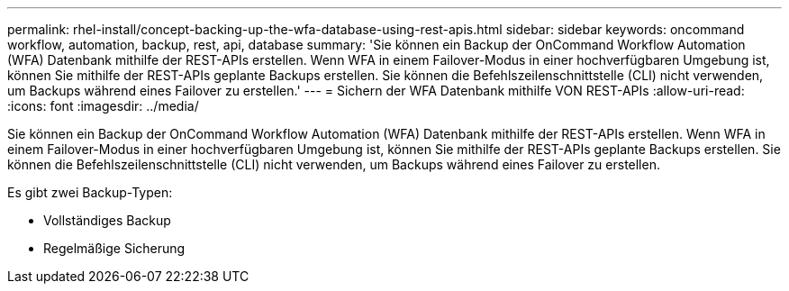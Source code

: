 ---
permalink: rhel-install/concept-backing-up-the-wfa-database-using-rest-apis.html 
sidebar: sidebar 
keywords: oncommand workflow, automation, backup, rest, api, database 
summary: 'Sie können ein Backup der OnCommand Workflow Automation (WFA) Datenbank mithilfe der REST-APIs erstellen. Wenn WFA in einem Failover-Modus in einer hochverfügbaren Umgebung ist, können Sie mithilfe der REST-APIs geplante Backups erstellen. Sie können die Befehlszeilenschnittstelle (CLI) nicht verwenden, um Backups während eines Failover zu erstellen.' 
---
= Sichern der WFA Datenbank mithilfe VON REST-APIs
:allow-uri-read: 
:icons: font
:imagesdir: ../media/


[role="lead"]
Sie können ein Backup der OnCommand Workflow Automation (WFA) Datenbank mithilfe der REST-APIs erstellen. Wenn WFA in einem Failover-Modus in einer hochverfügbaren Umgebung ist, können Sie mithilfe der REST-APIs geplante Backups erstellen. Sie können die Befehlszeilenschnittstelle (CLI) nicht verwenden, um Backups während eines Failover zu erstellen.

Es gibt zwei Backup-Typen:

* Vollständiges Backup
* Regelmäßige Sicherung

